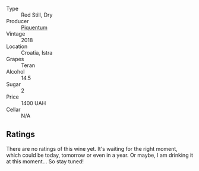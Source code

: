#+attr_html: :class wine-main-image
[[file:/images/86/783d66-c9b9-41ca-95e1-f2d214198157/2022-10-02-14-07-04-IMG-2151.webp]]

- Type :: Red Still, Dry
- Producer :: [[barberry:/producers/fd22ffa3-3676-40c5-bd3e-c85f92e17869][Piquentum]]
- Vintage :: 2018
- Location :: Croatia, Istra
- Grapes :: Teran
- Alcohol :: 14.5
- Sugar :: 2
- Price :: 1400 UAH
- Cellar :: N/A

** Ratings

There are no ratings of this wine yet. It's waiting for the right moment, which could be today, tomorrow or even in a year. Or maybe, I am drinking it at this moment... So stay tuned!

